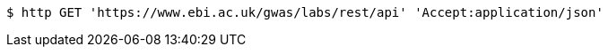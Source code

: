 [source,bash]
----
$ http GET 'https://www.ebi.ac.uk/gwas/labs/rest/api' 'Accept:application/json'
----
